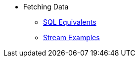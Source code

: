 * Fetching Data
** xref:sql-equivalents.adoc[SQL Equivalents]
** xref:stream-examples.adoc[Stream Examples]

